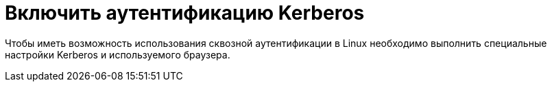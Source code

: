 = Включить аутентификацию Kerberos

Чтобы иметь возможность использования сквозной аутентификации в Linux необходимо выполнить специальные настройки Kerberos и используемого браузера.

// . Настройте аутентификацию в Active Directory (требуется не для всех сервисов). Для работы Kerberos аутентификации в ActiveDirectory, необходимо получить keytab-файл.
// +
// Необходимо создать отдельную учетную запись пользователя ActiveDirectory, затем привязать к ней имя сервиса (SPN). SPN используется аутентификацией Kerberos для сопоставления экземпляра сервиса с учетной записью в ActiveDirectory.
// +
// Если машина доступна по определенному имени в домене и для неё зарезервирован статический IP, который не может быть выдан другой машине, или если машина сообщает свой адрес контроллеру домена, keytab-файл может быть создан для указанного имени.
// // +
// // В противном случае необходимо убедиться, что у машины статический MAC-адрес и создать A-запись в домене. После этого можно создавать keytab-файл.
// +
// Созданный keytab-файл необходимо скопировать по указанному пути:
// +
// [source,bash]
// ----
// sudo cp ~/your.keytab /etc/krb5.keytab
// ----
// +
// Если необходимо хранить keytab-файл в системе под другим именем, потребуется добавить переменную окружения `KRB5_KTNAME`. Подробности можно получить в документации на сайте "https://web.mit.edu/kerberos/krb5-1.12/doc/mitK5defaults.html[MIT Kerberos Documentation]".

// // tag::webconfig[]
// . Настройте _Service Principal Names_ для учетной записи пула приложений {wc}а. Для этого от имени администратора домена выполните команды:
// +
// [source]
// ----
// Setspn /s HTTP/webc company\webuser <.> <2>
// Setspn /s HTTP/webc.company.com company\webuser <3> <2>
// ----
// Замените:
// <.> _webc_ -- имя сервера {wc}а.
// <.> _company\webuser_ -- имя учётной записи, под которой работает пул приложений {wc}а.
// <.> _webc.company.com_ -- полное сетевое имя сервера {wc}а.
// +
// WARNING: Учетная запись пула должна быть доменной учётной записью, входить в группу локальных администраторов на сервере {wc}а -- *{dv-admins-serv}* и в группу _{dv-admins-dir}_.
// +
// . Включите аутентификацию Kerberos в конфигурационном файле {wc}а:
// .. Откройте конфигурационный файл `{webconfig}` в режиме редактирования.
// .. Перейдите к секции menu:configuration[location path="Account/LoginWindows"].
// .. Измените секцию следующим образом:
// +
// .Включение аутентификации Kerberos
// ====
// [source,xml]
// ----
// <location path="Account/LoginWindows">
//     <system.web>
//       <authorization>
//         <deny users="?" />
//         <allow users="*" />
//       </authorization>
//     </system.web>
//     <system.webServer>
//       <security>
//         <authentication>
//           <anonymousAuthentication enabled="false" />
//           <windowsAuthentication enabled="true" useKernelMode="false" useAppPoolCredentials="true">
//             <providers>
//               <clear />
//               <add value="Negotiate:Kerberos" />
//             </providers>
//           </windowsAuthentication>
//           <basicAuthentication enabled="false" />
//         </authentication>
//       </security>
//     </system.webServer>
// </location>
// ----
// ====
// // end::webconfig[]
// +
// NOTE: Чтобы исключить проблему с аутентификацией на каждом запросе при Kerberos-аутентификации в настройках IIS необходимо перевести Kerberos из режима *request-based* в режим *session-based*.
// +
// .. Сохраните изменения.
// . Очистите кэш браузера пользователей.
